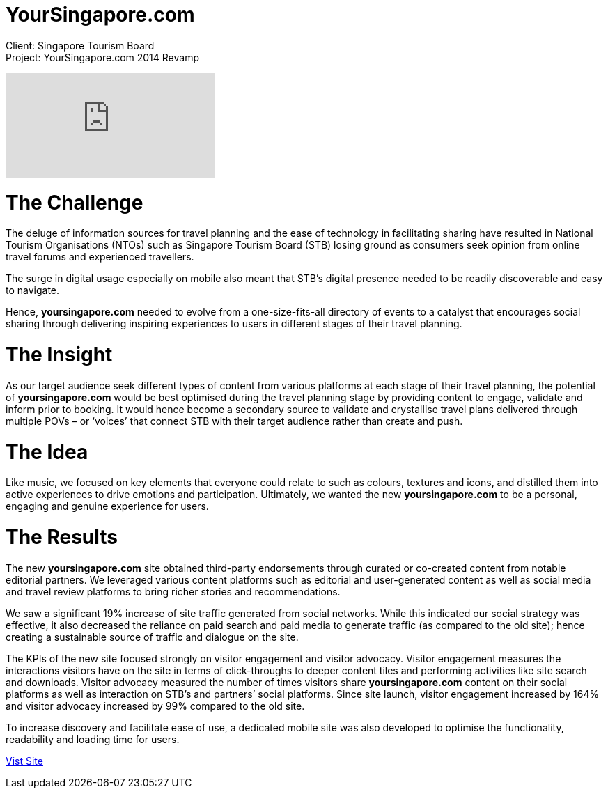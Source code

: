 = YourSingapore.com
:hp-image: https://cloud.githubusercontent.com/assets/14326240/9954318/a7d367cc-5e1a-11e5-971a-3d4d6093ad8d.jpg
:hp-tags: STB

Client: Singapore Tourism Board +
Project: YourSingapore.com 2014 Revamp

video::gJVNYrtgmk8[youtube]

= The Challenge
The deluge of information sources for travel planning and the ease of technology in facilitating sharing have resulted in National Tourism Organisations (NTOs) such as Singapore Tourism Board (STB) losing ground as consumers seek opinion from online travel forums and experienced travellers. 

The surge in digital usage especially on mobile also meant that STB’s digital presence needed to be readily discoverable and easy to navigate. 

Hence, *yoursingapore.com* needed to evolve from a one-size-fits-all directory of events to a catalyst that encourages social sharing through delivering inspiring experiences to users in different stages of their travel planning.

= The Insight
As our target audience seek different types of content from various platforms at each stage of their travel planning, the potential of *yoursingapore.com* would be best optimised during the travel planning stage by providing content to engage, validate and inform prior to booking. It would hence become a secondary source to validate and crystallise travel plans delivered through multiple POVs – or ‘voices’ that connect STB with their target audience rather than create and push.


= The Idea
Like music, we focused on key elements that everyone could relate to such as colours, textures and icons, and distilled them into active experiences to drive emotions and participation. Ultimately, we wanted the new *yoursingapore.com* to be a personal, engaging and genuine experience for users.

= The Results
The new *yoursingapore.com* site obtained third-party endorsements through curated or co-created content from notable editorial partners. We leveraged various content platforms such as editorial and user-generated content as well as social media and travel review platforms to bring richer stories and recommendations.

We saw a significant 19% increase of site traffic generated from social networks. While this indicated our social strategy was effective, it also decreased the reliance on paid search and paid media to generate traffic (as compared to the old site); hence creating a sustainable source of traffic and dialogue on the site.

The KPIs of the new site focused strongly on visitor engagement and visitor advocacy. Visitor engagement measures the interactions visitors have on the site in terms of click-throughs to deeper content tiles and performing activities like site search and downloads. Visitor advocacy measured the number of times visitors share *yoursingapore.com* content on their social platforms as well as interaction on STB’s and partners’ social platforms. Since site launch, visitor engagement increased by 164% and visitor advocacy increased by 99% compared to the old site. 

To increase discovery and facilitate ease of use, a dedicated mobile site was also developed to optimise the functionality, readability and loading time for users.


link:http://www.yoursingapore.com[Vist Site]
